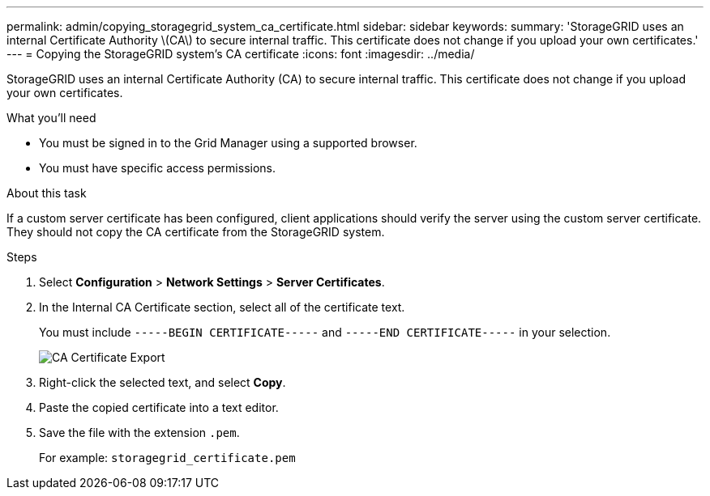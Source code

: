 ---
permalink: admin/copying_storagegrid_system_ca_certificate.html
sidebar: sidebar
keywords:
summary: 'StorageGRID uses an internal Certificate Authority \(CA\) to secure internal traffic. This certificate does not change if you upload your own certificates.'
---
= Copying the StorageGRID system's CA certificate
:icons: font
:imagesdir: ../media/

[.lead]
StorageGRID uses an internal Certificate Authority (CA) to secure internal traffic. This certificate does not change if you upload your own certificates.

.What you'll need

* You must be signed in to the Grid Manager using a supported browser.
* You must have specific access permissions.

.About this task

If a custom server certificate has been configured, client applications should verify the server using the custom server certificate. They should not copy the CA certificate from the StorageGRID system.

.Steps

. Select *Configuration* > *Network Settings* > *Server Certificates*.
. In the Internal CA Certificate section, select all of the certificate text.
+
You must include `-----BEGIN CERTIFICATE-----` and `-----END CERTIFICATE-----` in your selection.
+
image::../media/ca_certificate_export.png[CA Certificate Export]

. Right-click the selected text, and select *Copy*.
. Paste the copied certificate into a text editor.
. Save the file with the extension `.pem`.
+
For example: `storagegrid_certificate.pem`
